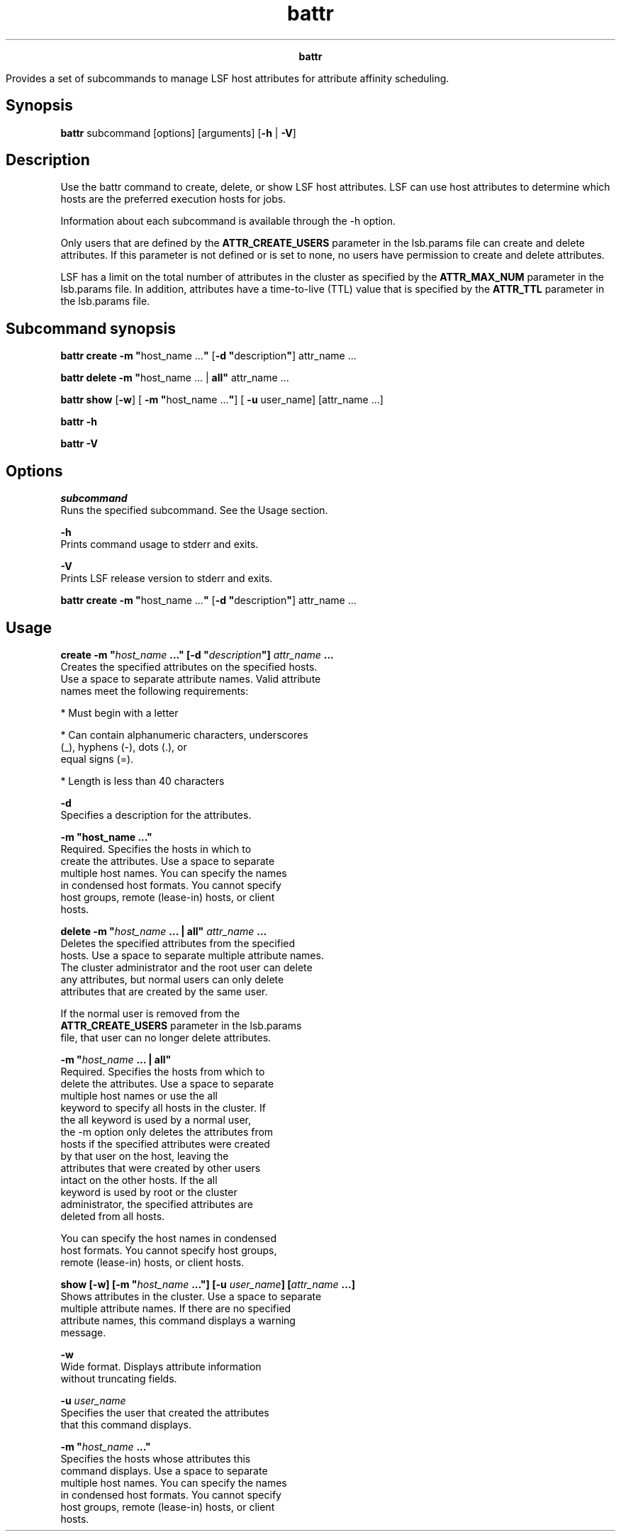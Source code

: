 
.ad l

.TH battr 1 "July 2021" "" ""
.ll 72

.ce 1000
\fBbattr\fR
.ce 0

.sp 2
Provides a set of subcommands to manage LSF host attributes for
attribute affinity scheduling.
.sp 2

.SH Synopsis

.sp 2
\fBbattr\fR subcommand [options] [arguments] [\fB-h\fR |
\fB-V\fR]
.SH Description

.sp 2
Use the battr command to create, delete, or show LSF host
attributes. LSF can use host attributes to determine which hosts
are the preferred execution hosts for jobs.
.sp 2
Information about each subcommand is available through the -h
option.
.sp 2
Only users that are defined by the \fBATTR_CREATE_USERS\fR
parameter in the lsb.params file can create and delete
attributes. If this parameter is not defined or is set to
\fRnone\fR, no users have permission to create and delete
attributes.
.sp 2
LSF has a limit on the total number of attributes in the cluster
as specified by the \fBATTR_MAX_NUM\fR parameter in the
lsb.params file. In addition, attributes have a time-to-live
(TTL) value that is specified by the \fBATTR_TTL\fR parameter in
the lsb.params file.
.SH Subcommand synopsis

.sp 2
\fBbattr create -m "\fRhost_name ...\fB"\fR [\fB-d
"\fRdescription\fB"\fR] attr_name ...
.sp 2
\fBbattr delete -m "\fRhost_name ... | \fBall"\fR attr_name ...
.sp 2
\fBbattr show\fR [\fB-w\fR] [\fB -m "\fRhost_name ...\fB"\fR]
[\fB -u \fRuser_name] [attr_name ...]
.sp 2
\fBbattr -h\fR
.sp 2
\fBbattr -V\fR
.SH Options

.sp 2
\fB\fIsubcommand\fB\fR
.br
         Runs the specified subcommand. See the Usage section.
.sp 2
\fB-h\fR
.br
         Prints command usage to stderr and exits.
.sp 2
\fB-V\fR
.br
         Prints LSF release version to stderr and exits.
.sp 2
\fBbattr create -m "\fRhost_name ...\fB"\fR [\fB-d
"\fRdescription\fB"\fR] attr_name ...
.SH Usage

.sp 2
\fBcreate -m "\fIhost_name\fB ..." [-d "\fIdescription\fB"]
\fIattr_name\fB ...\fR
.br
         Creates the specified attributes on the specified hosts.
         Use a space to separate attribute names. Valid attribute
         names meet the following requirements:
.sp 2
         *  Must begin with a letter
.sp 2
         *  Can contain alphanumeric characters, underscores
            (\fR_\fR), hyphens (\fR-\fR), dots (\fR.\fR), or
            equal signs (\fR=\fR).
.sp 2
         *  Length is less than 40 characters
.sp 2
         \fB-d\fR
.br
                  Specifies a description for the attributes.
.sp 2
         \fB-m "host_name ..."\fR
.br
                  Required. Specifies the hosts in which to
                  create the attributes. Use a space to separate
                  multiple host names. You can specify the names
                  in condensed host formats. You cannot specify
                  host groups, remote (lease-in) hosts, or client
                  hosts.
.sp 2
\fBdelete -m "\fIhost_name\fB ... | all" \fIattr_name\fB ...\fR
.br
         Deletes the specified attributes from the specified
         hosts. Use a space to separate multiple attribute names.
         The cluster administrator and the root user can delete
         any attributes, but normal users can only delete
         attributes that are created by the same user.
.sp 2
         If the normal user is removed from the
         \fBATTR_CREATE_USERS\fR parameter in the lsb.params
         file, that user can no longer delete attributes.
.sp 2
         \fB-m "\fIhost_name\fB ... | all"\fR
.br
                  Required. Specifies the hosts from which to
                  delete the attributes. Use a space to separate
                  multiple host names or use the \fRall\fR
                  keyword to specify all hosts in the cluster. If
                  the \fRall\fR keyword is used by a normal user,
                  the -m option only deletes the attributes from
                  hosts if the specified attributes were created
                  by that user on the host, leaving the
                  attributes that were created by other users
                  intact on the other hosts. If the \fRall\fR
                  keyword is used by root or the cluster
                  administrator, the specified attributes are
                  deleted from all hosts.
.sp 2
                  You can specify the host names in condensed
                  host formats. You cannot specify host groups,
                  remote (lease-in) hosts, or client hosts.
.sp 2
\fBshow [-w] [-m "\fIhost_name\fB ..."] [-u \fIuser_name\fB]
[\fIattr_name\fB ...]\fR
.br
         Shows attributes in the cluster. Use a space to separate
         multiple attribute names. If there are no specified
         attribute names, this command displays a warning
         message.
.sp 2
         \fB-w\fR
.br
                  Wide format. Displays attribute information
                  without truncating fields.
.sp 2
         \fB-u \fIuser_name\fB\fR
.br
                  Specifies the user that created the attributes
                  that this command displays.
.sp 2
         \fB-m "\fIhost_name\fB ..."\fR
.br
                  Specifies the hosts whose attributes this
                  command displays. Use a space to separate
                  multiple host names. You can specify the names
                  in condensed host formats. You cannot specify
                  host groups, remote (lease-in) hosts, or client
                  hosts.